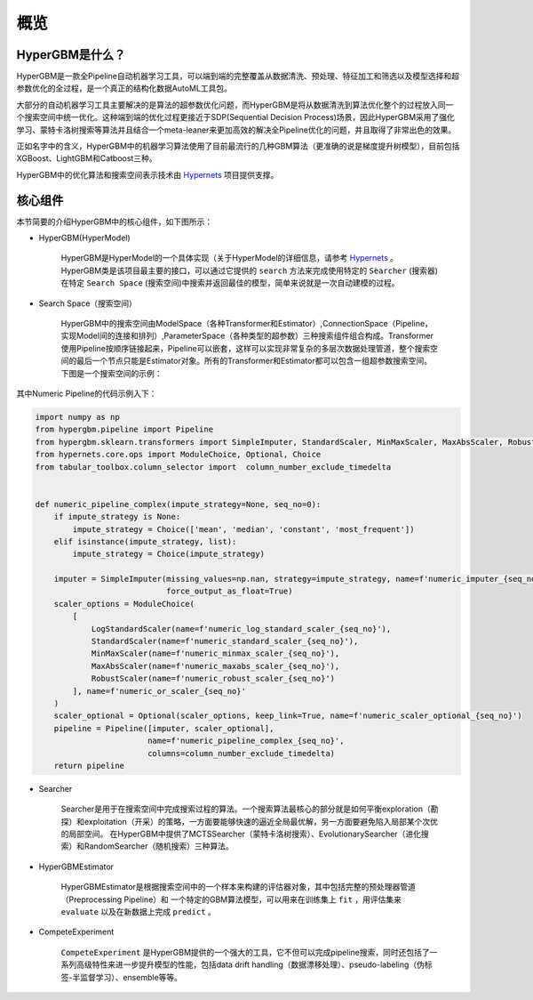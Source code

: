 =========
概览
=========

HyperGBM是什么？
----------------

HyperGBM是一款全Pipeline自动机器学习工具，可以端到端的完整覆盖从数据清洗、预处理、特征加工和筛选以及模型选择和超参数优化的全过程，是一个真正的结构化数据AutoML工具包。

大部分的自动机器学习工具主要解决的是算法的超参数优化问题，而HyperGBM是将从数据清洗到算法优化整个的过程放入同一个搜索空间中统一优化。这种端到端的优化过程更接近于SDP(Sequential Decision Process)场景，因此HyperGBM采用了强化学习、蒙特卡洛树搜索等算法并且结合一个meta-leaner来更加高效的解决全Pipeline优化的问题，并且取得了非常出色的效果。

正如名字中的含义，HyperGBM中的机器学习算法使用了目前最流行的几种GBM算法（更准确的说是梯度提升树模型），目前包括XGBoost、LightGBM和Catboost三种。

HyperGBM中的优化算法和搜索空间表示技术由 `Hypernets <https://github.com/DataCanvasIO/Hypernets>`_  项目提供支撑。

核心组件
----------------

本节简要的介绍HyperGBM中的核心组件，如下图所示：

.. image:: images/hypergbm-main-components.png

* HyperGBM(HyperModel)

    HyperGBM是HyperModel的一个具体实现（关于HyperModel的详细信息，请参考 `Hypernets <https://github.com/DataCanvasIO/Hypernets>`_ 。
    HyperGBM类是该项目最主要的接口，可以通过它提供的 ``search`` 方法来完成使用特定的 ``Searcher`` (搜索器)在特定 ``Search Space`` (搜索空间)中搜索并返回最佳的模型，简单来说就是一次自动建模的过程。

* Search Space（搜索空间）

    HyperGBM中的搜索空间由ModelSpace（各种Transformer和Estimator）,ConnectionSpace（Pipeline，实现Model间的连接和排列）,ParameterSpace（各种类型的超参数）三种搜索组件组合构成。Transformer使用Pipeline按顺序链接起来，Pipeline可以嵌套，这样可以实现非常复杂的多层次数据处理管道，整个搜索空间的最后一个节点只能是Estimator对象。所有的Transformer和Estimator都可以包含一组超参数搜索空间。
    下图是一个搜索空间的示例：

.. image:: images/hypergbm-search-space.png

其中Numeric Pipeline的代码示例入下：

.. code:: python

    import numpy as np
    from hypergbm.pipeline import Pipeline
    from hypergbm.sklearn.transformers import SimpleImputer, StandardScaler, MinMaxScaler, MaxAbsScaler, RobustScaler, LogStandardScaler
    from hypernets.core.ops import ModuleChoice, Optional, Choice
    from tabular_toolbox.column_selector import  column_number_exclude_timedelta


    def numeric_pipeline_complex(impute_strategy=None, seq_no=0):
        if impute_strategy is None:
            impute_strategy = Choice(['mean', 'median', 'constant', 'most_frequent'])
        elif isinstance(impute_strategy, list):
            impute_strategy = Choice(impute_strategy)

        imputer = SimpleImputer(missing_values=np.nan, strategy=impute_strategy, name=f'numeric_imputer_{seq_no}',
                                force_output_as_float=True)
        scaler_options = ModuleChoice(
            [
                LogStandardScaler(name=f'numeric_log_standard_scaler_{seq_no}'),
                StandardScaler(name=f'numeric_standard_scaler_{seq_no}'),
                MinMaxScaler(name=f'numeric_minmax_scaler_{seq_no}'),
                MaxAbsScaler(name=f'numeric_maxabs_scaler_{seq_no}'),
                RobustScaler(name=f'numeric_robust_scaler_{seq_no}')
            ], name=f'numeric_or_scaler_{seq_no}'
        )
        scaler_optional = Optional(scaler_options, keep_link=True, name=f'numeric_scaler_optional_{seq_no}')
        pipeline = Pipeline([imputer, scaler_optional],
                            name=f'numeric_pipeline_complex_{seq_no}',
                            columns=column_number_exclude_timedelta)
        return pipeline


* Searcher

    Searcher是用于在搜索空间中完成搜索过程的算法。一个搜索算法最核心的部分就是如何平衡exploration（勘探）和exploitation（开采）的策略，一方面要能够快速的逼近全局最优解，另一方面要避免陷入局部某个次优的局部空间。
    在HyperGBM中提供了MCTSSearcher（蒙特卡洛树搜索）、EvolutionarySearcher（进化搜索）和RandomSearcher（随机搜索）三种算法。
    
* HyperGBMEstimator

    HyperGBMEstimator是根据搜索空间中的一个样本来构建的评估器对象，其中包括完整的预处理器管道（Preprocessing Pipeline）和 一个特定的GBM算法模型，可以用来在训练集上 ``fit`` ，用评估集来 ``evaluate`` 以及在新数据上完成 ``predict`` 。

* CompeteExperiment

    ``CompeteExperiment`` 是HyperGBM提供的一个强大的工具，它不但可以完成pipeline搜索，同时还包括了一系列高级特性来进一步提升模型的性能，包括data drift handling（数据漂移处理）、pseudo-labeling（伪标签-半监督学习）、ensemble等等。
    